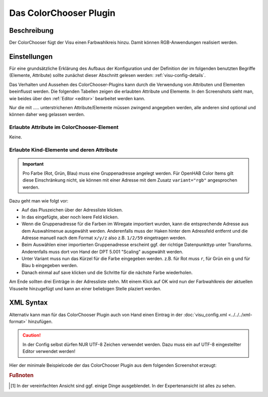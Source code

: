 .. _colorchooser:

Das ColorChooser Plugin
=======================

.. api-doc:: colorchooser

Beschreibung
------------

Der ColorChooser fügt der Visu einen Farbwahlkreis hinzu. Damit können RGB-Anwendungen realisiert werden.


Einstellungen
-------------

Für eine grundsätzliche Erklärung des Aufbaus der Konfiguration und der Definition der im folgenden benutzten
Begriffe (Elemente, Attribute) sollte zunächst dieser Abschnitt gelesen werden: :ref:`visu-config-details`.

Das Verhalten und Aussehen des ColorChooser-Plugins kann durch die Verwendung von Attributen und Elementen beeinflusst werden.
Die folgenden Tabellen zeigen die erlaubten Attribute und Elemente. In den Screenshots sieht man, wie
beides über den :ref:`Editor <editor>` bearbeitet werden kann.

Nur die mit ..... unterstrichenen Attribute/Elemente müssen zwingend angegeben werden, alle anderen sind optional und können
daher weg gelassen werden.


Erlaubte Attribute im ColorChooser-Element
^^^^^^^^^^^^^^^^^^^^^^^^^^^^^^^^^^^^^^^^^^

Keine.

Erlaubte Kind-Elemente und deren Attribute
^^^^^^^^^^^^^^^^^^^^^^^^^^^^^^^^^^^^^^^^^^

.. elements-information:: colorchooser

.. widget-example::
    :editor: elements
    :scale: 75
    :align: center

    <caption>Elemente im Editor</caption>
    <meta>
        <plugins>
    	    <plugin name="colorchooser" />
        </plugins>
    </meta>
    <colorchooser>
      <label>RGB Kueche</label>
      <address transform="DPT:5.001" mode="readwrite" variant="r">1/2/59</address>
      <address transform="DPT:5.001" mode="readwrite" variant="g">1/2/60</address>
      <address transform="DPT:5.001" mode="readwrite" variant="b">1/2/61</address>
    </colorchooser>

.. IMPORTANT::

    Pro Farbe (Rot, Grün, Blau) muss eine Gruppenadresse angelegt werden.
    Für OpenHAB Color Items gilt diese Einschränkung nicht, sie können mit
    einer Adresse mit dem Zusatz ``variant="rgb"`` angesprochen werden.

Dazu geht man wie folgt vor:

* Auf das Pluszeichen über der Adressliste klicken.
* In das eingefügte, aber noch leere Feld klicken.
* Wenn die Gruppenadresse für die Farben im Wiregate importiert wurden, kann die entsprechende
  Adresse aus dem Auswahlmenue ausgewählt werden. Anderenfalls muss der Haken hinter dem Adressfeld entfernt
  und die Adresse manuell nach dem Format ``x/y/z`` also z.B. ``1/2/59`` eingetragen werden.
* Beim Auswählen einer importierten Gruppenadresse erscheint ggf. der richtige Datenpunkttyp unter Transforms.
  Anderenfalls muss dort von Hand der DPT 5.001 "Scaling" ausgewählt werden.
* Unter Variant muss nun das Kürzel für die Farbe eingegeben werden. z.B. für Rot muss ``r``,
  für Grün ein ``g`` und für Blau ``b`` eingegeben werden.
* Danach einmal auf save klicken und die Schritte für die nächste Farbe wiederholen.

Am Ende sollten drei Einträge in der Adressliste stehn. Mit einem Klick auf OK wird nun der
Farbwahlkreis der aktuellen Visuseite hinzugefügt und kann an einer beliebigen Stelle plaziert werden.

XML Syntax
----------

Alternativ kann man für das ColorChooser Plugin auch von Hand einen Eintrag in
der :doc:`visu_config.xml <../../../xml-format>` hinzufügen.

.. CAUTION::
    In der Config selbst dürfen NUR UTF-8 Zeichen verwendet
    werden. Dazu muss ein auf UTF-8 eingestellter Editor verwendet werden!

Hier der minimale Beispielcode der das ColorChooser Plugin aus dem folgenden Screenshot erzeugt:

.. widget-example::

    <settings>
        <screenshot name="colorchooser_simple">
            <caption>colorchooser, einfaches Beispiel</caption>
        </screenshot>
    </settings>
    <meta>
        <plugins>
            <plugin name="colorchooser" />
        </plugins>
    </meta>
    <colorchooser>
      <layout colspan="6" rowspan="4"/>
      <label>RGB Kueche</label>
      <address transform="DPT:5.001" mode="readwrite" variant="r">1/2/59</address>
      <address transform="DPT:5.001" mode="readwrite" variant="g">1/2/60</address>
      <address transform="DPT:5.001" mode="readwrite" variant="b">1/2/61</address>
    </colorchooser>


.. rubric:: Fußnoten

.. [#f1] In der vereinfachten Ansicht sind ggf. einige Dinge ausgeblendet. In der Expertenansicht ist alles zu sehen.